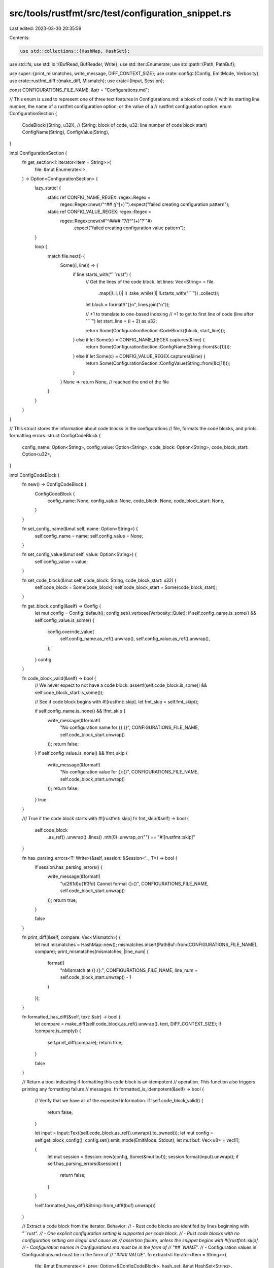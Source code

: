 src/tools/rustfmt/src/test/configuration_snippet.rs
===================================================

Last edited: 2023-03-30 20:35:59

Contents:

.. code-block:: rs

    use std::collections::{HashMap, HashSet};
use std::fs;
use std::io::{BufRead, BufReader, Write};
use std::iter::Enumerate;
use std::path::{Path, PathBuf};

use super::{print_mismatches, write_message, DIFF_CONTEXT_SIZE};
use crate::config::{Config, EmitMode, Verbosity};
use crate::rustfmt_diff::{make_diff, Mismatch};
use crate::{Input, Session};

const CONFIGURATIONS_FILE_NAME: &str = "Configurations.md";

// This enum is used to represent one of three text features in Configurations.md: a block of code
// with its starting line number, the name of a rustfmt configuration option, or the value of a
// rustfmt configuration option.
enum ConfigurationSection {
    CodeBlock((String, u32)), // (String: block of code, u32: line number of code block start)
    ConfigName(String),
    ConfigValue(String),
}

impl ConfigurationSection {
    fn get_section<I: Iterator<Item = String>>(
        file: &mut Enumerate<I>,
    ) -> Option<ConfigurationSection> {
        lazy_static! {
            static ref CONFIG_NAME_REGEX: regex::Regex =
                regex::Regex::new(r"^## `([^`]+)`").expect("failed creating configuration pattern");
            static ref CONFIG_VALUE_REGEX: regex::Regex =
                regex::Regex::new(r#"^#### `"?([^`"]+)"?`"#)
                    .expect("failed creating configuration value pattern");
        }

        loop {
            match file.next() {
                Some((i, line)) => {
                    if line.starts_with("```rust") {
                        // Get the lines of the code block.
                        let lines: Vec<String> = file
                            .map(|(_i, l)| l)
                            .take_while(|l| !l.starts_with("```"))
                            .collect();
                        let block = format!("{}\n", lines.join("\n"));

                        // +1 to translate to one-based indexing
                        // +1 to get to first line of code (line after "```")
                        let start_line = (i + 2) as u32;

                        return Some(ConfigurationSection::CodeBlock((block, start_line)));
                    } else if let Some(c) = CONFIG_NAME_REGEX.captures(&line) {
                        return Some(ConfigurationSection::ConfigName(String::from(&c[1])));
                    } else if let Some(c) = CONFIG_VALUE_REGEX.captures(&line) {
                        return Some(ConfigurationSection::ConfigValue(String::from(&c[1])));
                    }
                }
                None => return None, // reached the end of the file
            }
        }
    }
}

// This struct stores the information about code blocks in the configurations
// file, formats the code blocks, and prints formatting errors.
struct ConfigCodeBlock {
    config_name: Option<String>,
    config_value: Option<String>,
    code_block: Option<String>,
    code_block_start: Option<u32>,
}

impl ConfigCodeBlock {
    fn new() -> ConfigCodeBlock {
        ConfigCodeBlock {
            config_name: None,
            config_value: None,
            code_block: None,
            code_block_start: None,
        }
    }

    fn set_config_name(&mut self, name: Option<String>) {
        self.config_name = name;
        self.config_value = None;
    }

    fn set_config_value(&mut self, value: Option<String>) {
        self.config_value = value;
    }

    fn set_code_block(&mut self, code_block: String, code_block_start: u32) {
        self.code_block = Some(code_block);
        self.code_block_start = Some(code_block_start);
    }

    fn get_block_config(&self) -> Config {
        let mut config = Config::default();
        config.set().verbose(Verbosity::Quiet);
        if self.config_name.is_some() && self.config_value.is_some() {
            config.override_value(
                self.config_name.as_ref().unwrap(),
                self.config_value.as_ref().unwrap(),
            );
        }
        config
    }

    fn code_block_valid(&self) -> bool {
        // We never expect to not have a code block.
        assert!(self.code_block.is_some() && self.code_block_start.is_some());

        // See if code block begins with #![rustfmt::skip].
        let fmt_skip = self.fmt_skip();

        if self.config_name.is_none() && !fmt_skip {
            write_message(&format!(
                "No configuration name for {}:{}",
                CONFIGURATIONS_FILE_NAME,
                self.code_block_start.unwrap()
            ));
            return false;
        }
        if self.config_value.is_none() && !fmt_skip {
            write_message(&format!(
                "No configuration value for {}:{}",
                CONFIGURATIONS_FILE_NAME,
                self.code_block_start.unwrap()
            ));
            return false;
        }
        true
    }

    /// True if the code block starts with #![rustfmt::skip]
    fn fmt_skip(&self) -> bool {
        self.code_block
            .as_ref()
            .unwrap()
            .lines()
            .nth(0)
            .unwrap_or("")
            == "#![rustfmt::skip]"
    }

    fn has_parsing_errors<T: Write>(&self, session: &Session<'_, T>) -> bool {
        if session.has_parsing_errors() {
            write_message(&format!(
                "\u{261d}\u{1f3fd} Cannot format {}:{}",
                CONFIGURATIONS_FILE_NAME,
                self.code_block_start.unwrap()
            ));
            return true;
        }

        false
    }

    fn print_diff(&self, compare: Vec<Mismatch>) {
        let mut mismatches = HashMap::new();
        mismatches.insert(PathBuf::from(CONFIGURATIONS_FILE_NAME), compare);
        print_mismatches(mismatches, |line_num| {
            format!(
                "\nMismatch at {}:{}:",
                CONFIGURATIONS_FILE_NAME,
                line_num + self.code_block_start.unwrap() - 1
            )
        });
    }

    fn formatted_has_diff(&self, text: &str) -> bool {
        let compare = make_diff(self.code_block.as_ref().unwrap(), text, DIFF_CONTEXT_SIZE);
        if !compare.is_empty() {
            self.print_diff(compare);
            return true;
        }

        false
    }

    // Return a bool indicating if formatting this code block is an idempotent
    // operation. This function also triggers printing any formatting failure
    // messages.
    fn formatted_is_idempotent(&self) -> bool {
        // Verify that we have all of the expected information.
        if !self.code_block_valid() {
            return false;
        }

        let input = Input::Text(self.code_block.as_ref().unwrap().to_owned());
        let mut config = self.get_block_config();
        config.set().emit_mode(EmitMode::Stdout);
        let mut buf: Vec<u8> = vec![];

        {
            let mut session = Session::new(config, Some(&mut buf));
            session.format(input).unwrap();
            if self.has_parsing_errors(&session) {
                return false;
            }
        }

        !self.formatted_has_diff(&String::from_utf8(buf).unwrap())
    }

    // Extract a code block from the iterator. Behavior:
    // - Rust code blocks are identifed by lines beginning with "```rust".
    // - One explicit configuration setting is supported per code block.
    // - Rust code blocks with no configuration setting are illegal and cause an
    //   assertion failure, unless the snippet begins with #![rustfmt::skip].
    // - Configuration names in Configurations.md must be in the form of
    //   "## `NAME`".
    // - Configuration values in Configurations.md must be in the form of
    //   "#### `VALUE`".
    fn extract<I: Iterator<Item = String>>(
        file: &mut Enumerate<I>,
        prev: Option<&ConfigCodeBlock>,
        hash_set: &mut HashSet<String>,
    ) -> Option<ConfigCodeBlock> {
        let mut code_block = ConfigCodeBlock::new();
        code_block.config_name = prev.and_then(|cb| cb.config_name.clone());

        loop {
            match ConfigurationSection::get_section(file) {
                Some(ConfigurationSection::CodeBlock((block, start_line))) => {
                    code_block.set_code_block(block, start_line);
                    break;
                }
                Some(ConfigurationSection::ConfigName(name)) => {
                    assert!(
                        Config::is_valid_name(&name),
                        "an unknown configuration option was found: {}",
                        name
                    );
                    assert!(
                        hash_set.remove(&name),
                        "multiple configuration guides found for option {}",
                        name
                    );
                    code_block.set_config_name(Some(name));
                }
                Some(ConfigurationSection::ConfigValue(value)) => {
                    code_block.set_config_value(Some(value));
                }
                None => return None, // end of file was reached
            }
        }

        Some(code_block)
    }
}

#[test]
fn configuration_snippet_tests() {
    super::init_log();
    let blocks = get_code_blocks();
    let failures = blocks
        .iter()
        .filter(|block| !block.fmt_skip())
        .map(ConfigCodeBlock::formatted_is_idempotent)
        .fold(0, |acc, r| acc + (!r as u32));

    // Display results.
    println!("Ran {} configurations tests.", blocks.len());
    assert_eq!(failures, 0, "{} configurations tests failed", failures);
}

// Read Configurations.md and build a `Vec` of `ConfigCodeBlock` structs with one
// entry for each Rust code block found.
fn get_code_blocks() -> Vec<ConfigCodeBlock> {
    let mut file_iter = BufReader::new(
        fs::File::open(Path::new(CONFIGURATIONS_FILE_NAME))
            .unwrap_or_else(|_| panic!("couldn't read file {}", CONFIGURATIONS_FILE_NAME)),
    )
    .lines()
    .map(Result::unwrap)
    .enumerate();
    let mut code_blocks: Vec<ConfigCodeBlock> = Vec::new();
    let mut hash_set = Config::hash_set();

    while let Some(cb) = ConfigCodeBlock::extract(&mut file_iter, code_blocks.last(), &mut hash_set)
    {
        code_blocks.push(cb);
    }

    for name in hash_set {
        if !Config::is_hidden_option(&name) {
            panic!("{} does not have a configuration guide", name);
        }
    }

    code_blocks
}

#[test]
fn check_unstable_option_tracking_issue_numbers() {
    // Ensure that tracking issue links point to the correct issue number
    let tracking_issue =
        regex::Regex::new(r"\(tracking issue: \[#(?P<number>\d+)\]\((?P<link>\S+)\)\)")
            .expect("failed creating configuration pattern");

    let lines = BufReader::new(
        fs::File::open(Path::new(CONFIGURATIONS_FILE_NAME))
            .unwrap_or_else(|_| panic!("couldn't read file {}", CONFIGURATIONS_FILE_NAME)),
    )
    .lines()
    .map(Result::unwrap)
    .enumerate();

    for (idx, line) in lines {
        if let Some(capture) = tracking_issue.captures(&line) {
            let number = capture.name("number").unwrap().as_str();
            let link = capture.name("link").unwrap().as_str();
            assert!(
                link.ends_with(number),
                "{} on line {} does not point to issue #{}",
                link,
                idx + 1,
                number,
            );
        }
    }
}


